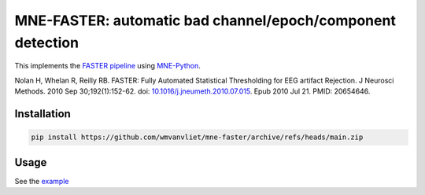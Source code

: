 MNE-FASTER: automatic bad channel/epoch/component detection
===========================================================

.. image:: https://zenodo.org/badge/387255460.svg
   :target: https://zenodo.org/badge/latestdoi/387255460

This implements the `FASTER pipeline <https://sourceforge.net/projects/faster/>`_ using `MNE-Python <https://mne.tools>`_.

Nolan H, Whelan R, Reilly RB. FASTER: Fully Automated Statistical Thresholding for EEG artifact Rejection. J Neurosci Methods. 2010 Sep 30;192(1):152-62. doi: `10.1016/j.jneumeth.2010.07.015 <https://doi.org/10.1016/j.jneumeth.2010.07.015>`_. Epub 2010 Jul 21. PMID: 20654646.


Installation
------------

.. code-block:: bash

   pip install https://github.com/wmvanvliet/mne-faster/archive/refs/heads/main.zip


Usage
-----

See the `example <https://github.com/wmvanvliet/mne-faster/blob/main/examples/plot_artifact_correction_with_faster.py>`_
